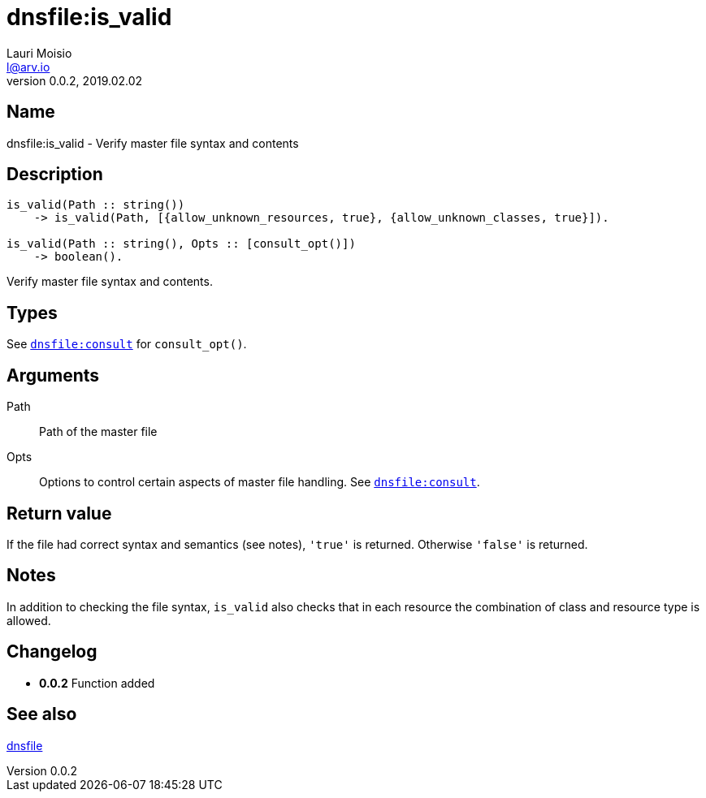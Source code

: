 = dnsfile:is_valid
Lauri Moisio <l@arv.io>
Version 0.0.2, 2019.02.02
:ext-relative: {outfilesuffix}

== Name

dnsfile:is_valid - Verify master file syntax and contents

== Description

[source,erlang]
----
is_valid(Path :: string())
    -> is_valid(Path, [{allow_unknown_resources, true}, {allow_unknown_classes, true}]).

is_valid(Path :: string(), Opts :: [consult_opt()])
    -> boolean().
----

Verify master file syntax and contents.

== Types

See link:dnsfile.consult{ext-relative}[`dnsfile:consult`] for `consult_opt()`.

== Arguments

Path::

Path of the master file

Opts::

Options to control certain aspects of master file handling. See link:dnsfile.consult{ext-relative}[`dnsfile:consult`].

== Return value

If the file had correct syntax and semantics (see notes), `'true'` is returned. Otherwise `'false'` is returned.

== Notes

In addition to checking the file syntax, `is_valid` also checks that in each resource the combination of class and resource type is allowed.

== Changelog

* *0.0.2* Function added

== See also

link:dnsfile{ext-relative}[dnsfile]
